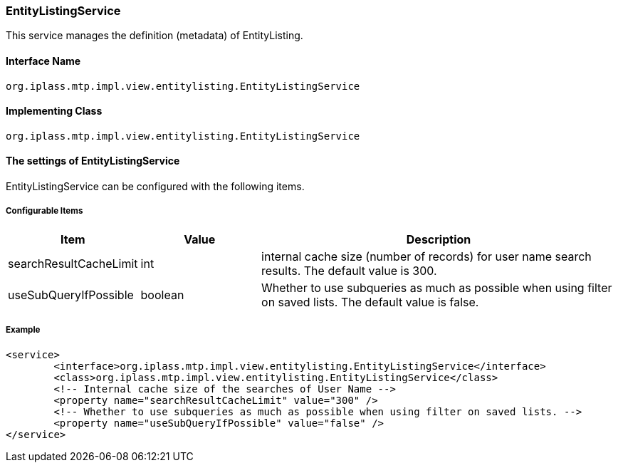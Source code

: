 [[EntityListingService]]
=== [.eeonly]#EntityListingService#
This service manages the definition (metadata) of EntityListing.

==== Interface Name
----
org.iplass.mtp.impl.view.entitylisting.EntityListingService
----

==== Implementing Class
----
org.iplass.mtp.impl.view.entitylisting.EntityListingService
----

==== The settings of EntityListingService
EntityListingService can be configured with the following items.

===== Configurable Items
[cols="1,1,3", options="header"]
|===
| Item | Value | Description
| searchResultCacheLimit | int | internal cache size (number of records) for user name search results. The default value is 300.
| useSubQueryIfPossible | boolean | Whether to use subqueries as much as possible when using filter on saved lists. The default value is false.
|===

===== Example
[source,xml]
----
<service>
	<interface>org.iplass.mtp.impl.view.entitylisting.EntityListingService</interface>
	<class>org.iplass.mtp.impl.view.entitylisting.EntityListingService</class>
	<!-- Internal cache size of the searches of User Name -->
	<property name="searchResultCacheLimit" value="300" />
	<!-- Whether to use subqueries as much as possible when using filter on saved lists. -->
	<property name="useSubQueryIfPossible" value="false" />
</service>
----
